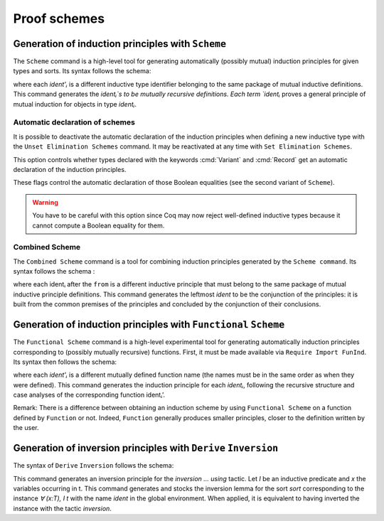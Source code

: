 .. _proofschemes:

Proof schemes
===============

.. _proofschemes-induction-principles:

Generation of induction principles with ``Scheme``
--------------------------------------------------------

The ``Scheme`` command is a high-level tool for generating automatically
(possibly mutual) induction principles for given types and sorts. Its
syntax follows the schema:

.. cmd:: Scheme @ident := Induction for @ident Sort sort {* with @ident := Induction for @ident Sort sort}

where each `ident'ᵢ` is a different inductive type identifier 
belonging to the same package of mutual inductive definitions. This
command generates the `identᵢ`s to be mutually recursive
definitions. Each term `identᵢ` proves a general principle of mutual
induction for objects in type `identᵢ`.

.. cmdv:: Scheme @ident := Minimality for @ident Sort sort {* with @ident := Minimality for @ident' Sort sort}

  Same as before but defines a non-dependent elimination principle more
  natural in case of inductively defined relations.

.. cmdv:: Scheme Equality for @ident

   Tries to generate a Boolean equality and a proof of the decidability of the usual equality. If `ident`
   involves some other inductive types, their equality has to be defined first.

.. cmdv:: Scheme Induction for @ident Sort sort {* with Induction for @ident Sort sort}

   If you do not provide the name of the schemes, they will be automatically computed from the
   sorts involved (works also with Minimality).

.. example::

   Induction scheme for tree and forest.

   The definition of principle of mutual induction for tree and forest
   over the sort Set is defined by the command:

    .. coqtop:: none

     Axiom A : Set.	       
     Axiom B : Set.	       
   
    .. coqtop:: all

     Inductive tree : Set := node : A -> forest -> tree
     with forest : Set :=
         leaf : B -> forest
       | cons : tree -> forest -> forest.

     Scheme tree_forest_rec := Induction for tree Sort Set
       with forest_tree_rec := Induction for forest Sort Set.

  You may now look at the type of tree_forest_rec:

  .. coqtop:: all

    Check tree_forest_rec.

  This principle involves two different predicates for trees andforests;
  it also has three premises each one corresponding to a constructor of
  one of the inductive definitions.

  The principle `forest_tree_rec` shares exactly the same premises, only
  the conclusion now refers to the property of forests.

.. example::

  Predicates odd and even on naturals.

  Let odd and even be inductively defined as:

   .. coqtop:: all

      Inductive odd : nat -> Prop := oddS : forall n:nat, even n -> odd (S n)
      with even : nat -> Prop := 
        | evenO : even 0
        | evenS : forall n:nat, odd n -> even (S n).

  The following command generates a powerful elimination principle:

   .. coqtop:: all

    Scheme odd_even := Minimality for odd Sort Prop
    with even_odd := Minimality for even Sort Prop.

  The type of odd_even for instance will be:

  .. coqtop:: all

    Check odd_even.

  The type of `even_odd` shares the same premises but the conclusion is
  `(n:nat)(even n)->(P0 n)`.


Automatic declaration of schemes
~~~~~~~~~~~~~~~~~~~~~~~~~~~~~~~~~~~~~~~

.. opt:: Elimination Schemes

It is possible to deactivate the automatic declaration of the
induction principles when defining a new inductive type with the
``Unset Elimination Schemes`` command. It may be reactivated at any time with
``Set Elimination Schemes``.

.. opt:: Nonrecursive Elimination Schemes

This option controls whether types declared with the keywords :cmd:`Variant` and
:cmd:`Record` get an automatic declaration of the induction principles.

.. opt:: Case Analysis Schemes

   This flag governs the generation of case analysis lemmas for inductive types,
   i.e. corresponding to the pattern-matching term alone and without fixpoint.

.. opt:: Boolean Equality Schemes

.. opt:: Decidable Equality Schemes

These flags control the automatic declaration of those Boolean equalities (see
the second variant of ``Scheme``).

.. warning::

   You have to be careful with this option since Coq may now reject well-defined
   inductive types because it cannot compute a Boolean equality for them.

.. opt:: Rewriting Schemes

   This flag governs generation of equality-related schemes such as congruence.

Combined Scheme
~~~~~~~~~~~~~~~~~~~~~~

The ``Combined Scheme`` command is a tool for combining induction
principles generated by the ``Scheme command``. Its syntax follows the
schema :

.. cmd:: Combined Scheme @ident from {+, ident}

where each identᵢ after the ``from`` is a different inductive principle that must
belong to the same package of mutual inductive principle definitions.
This command generates the leftmost `ident` to be the conjunction of the
principles: it is built from the common premises of the principles and
concluded by the conjunction of their conclusions.

.. example:: 

  We can define the induction principles for trees and forests using:

  .. coqtop:: all

    Scheme tree_forest_ind := Induction for tree Sort Prop
    with forest_tree_ind := Induction for forest Sort Prop.

  Then we can build the combined induction principle which gives the
  conjunction of the conclusions of each individual principle:

  .. coqtop:: all

    Combined Scheme tree_forest_mutind from tree_forest_ind,forest_tree_ind.

  The type of tree_forest_mutrec will be:

  .. coqtop:: all

    Check tree_forest_mutind.

.. _functional-scheme:

Generation of induction principles with ``Functional`` ``Scheme``
-----------------------------------------------------------------

The ``Functional Scheme`` command is a high-level experimental tool for
generating automatically induction principles corresponding to
(possibly mutually recursive) functions. First, it must be made
available via ``Require Import FunInd``. Its syntax then follows the
schema:

.. cmd:: Functional Scheme @ident := Induction for ident' Sort sort {* with @ident := Induction for @ident Sort sort}

where each `ident'ᵢ` is a different mutually defined function
name (the names must be in the same order as when they were defined). This
command generates the induction principle for each `identᵢ`, following
the recursive structure and case analyses of the corresponding function 
identᵢ’.

Remark: There is a difference between obtaining an induction scheme by
using ``Functional Scheme`` on a function defined by ``Function`` or not.
Indeed, ``Function`` generally produces smaller principles, closer to the
definition written by the user.

.. example:: 

  Induction scheme for div2.

  We define the function div2 as follows:

  .. coqtop:: all

   Require Import FunInd.
   Require Import Arith.

   Fixpoint div2 (n:nat) : nat :=
   match n with
   | O => 0
   | S O => 0
   | S (S n') => S (div2 n')
   end.

  The definition of a principle of induction corresponding to the
  recursive structure of `div2` is defined by the command:

  .. coqtop:: all

    Functional Scheme div2_ind := Induction for div2 Sort Prop.

  You may now look at the type of div2_ind:

  .. coqtop:: all

    Check div2_ind.

  We can now prove the following lemma using this principle:

  .. coqtop:: all

    Lemma div2_le' : forall n:nat, div2 n <= n.
    intro n.
    pattern n, (div2 n).
    apply div2_ind; intros.
    auto with arith.
    auto with arith.
    simpl; auto with arith.
    Qed.

  We can use directly the functional induction (:tacn:`function induction`) tactic instead
  of the pattern/apply trick:

  .. coqtop:: all

    Reset div2_le'.

    Lemma div2_le : forall n:nat, div2 n <= n.
    intro n.
    functional induction (div2 n).
    auto with arith.
    auto with arith.
    auto with arith.
    Qed.

  Remark: There is a difference between obtaining an induction scheme
  for a function by using ``Function`` (see :ref:`advanced-recursive-functions`) and by using
  ``Functional Scheme`` after a normal definition using ``Fixpoint`` or
  ``Definition``. See :ref:`advanced-recursive-functions` for details.

.. example::

  Induction scheme for tree_size.

  We define trees by the following mutual inductive type:

  .. original LaTeX had "Variable" instead of "Axiom", which generates an ugly warning
   
  .. coqtop:: reset all

     Axiom A : Set.
     
     Inductive tree : Set :=
     node : A -> forest -> tree
     with forest : Set :=
     | empty : forest
     | cons : tree -> forest -> forest.

  We define the function tree_size that computes the size of a tree or a
  forest. Note that we use ``Function`` which generally produces better
  principles.

  .. coqtop:: all

    Require Import FunInd.

    Function tree_size (t:tree) : nat :=
    match t with
    | node A f => S (forest_size f)
    end
    with forest_size (f:forest) : nat :=
    match f with
    | empty => 0
    | cons t f' => (tree_size t + forest_size f')
    end.

  Remark: Function generates itself non mutual induction principles
  tree_size_ind and forest_size_ind:

  .. coqtop:: all

    Check tree_size_ind.

  The definition of mutual induction principles following the recursive
  structure of `tree_size` and `forest_size` is defined by the command:

  .. coqtop:: all

    Functional Scheme tree_size_ind2 := Induction for tree_size Sort Prop
    with forest_size_ind2 := Induction for forest_size Sort Prop.

  You may now look at the type of `tree_size_ind2`:

  .. coqtop:: all

    Check tree_size_ind2.

.. _derive-inversion:
     
Generation of inversion principles with ``Derive`` ``Inversion``
-----------------------------------------------------------------

The syntax of ``Derive`` ``Inversion`` follows the schema:

.. cmd:: Derive Inversion @ident with forall (x : T), I t Sort sort

This command generates an inversion principle for the `inversion … using` 
tactic. Let `I` be an inductive predicate and `x` the variables occurring
in t. This command generates and stocks the inversion lemma for the
sort `sort` corresponding to the instance `∀ (x:T), I t` with the name
`ident` in the global environment. When applied, it is equivalent to
having inverted the instance with the tactic `inversion`.

.. cmdv:: Derive Inversion_clear @ident with forall (x:T), I t Sort sort

   When applied, it is equivalent to having inverted the instance with the
   tactic inversion replaced by the tactic `inversion_clear`.

.. cmdv:: Derive Dependent Inversion @ident with forall (x:T), I t Sort sort

   When applied, it is equivalent to having inverted the instance with
   the tactic `dependent inversion`.

.. cmdv:: Derive Dependent Inversion_clear @ident with forall(x:T), I t Sort sort

   When applied, it is equivalent to having inverted the instance
   with the tactic `dependent inversion_clear`.

.. example::

  Let us consider the relation `Le` over natural numbers and the following
  variable:

  .. original LaTeX had "Variable" instead of "Axiom", which generates an ugly warning
  
  .. coqtop:: all

    Inductive Le : nat -> nat -> Set :=
    | LeO : forall n:nat, Le 0 n
    | LeS : forall n m:nat, Le n m -> Le (S n) (S m).

    Axiom P : nat -> nat -> Prop.

  To generate the inversion lemma for the instance `(Le (S n) m)` and the
  sort `Prop`, we do:

  .. coqtop:: all

    Derive Inversion_clear leminv with (forall n m:nat, Le (S n) m) Sort Prop.
    Check leminv.

  Then we can use the proven inversion lemma:

  .. the original LaTeX did not have any Coq code to setup the goal

  .. coqtop:: none

    Goal forall (n m : nat) (H : Le (S n) m), P n m.			  
    intros.
  
  .. coqtop:: all

    Show.

    inversion H using leminv.
